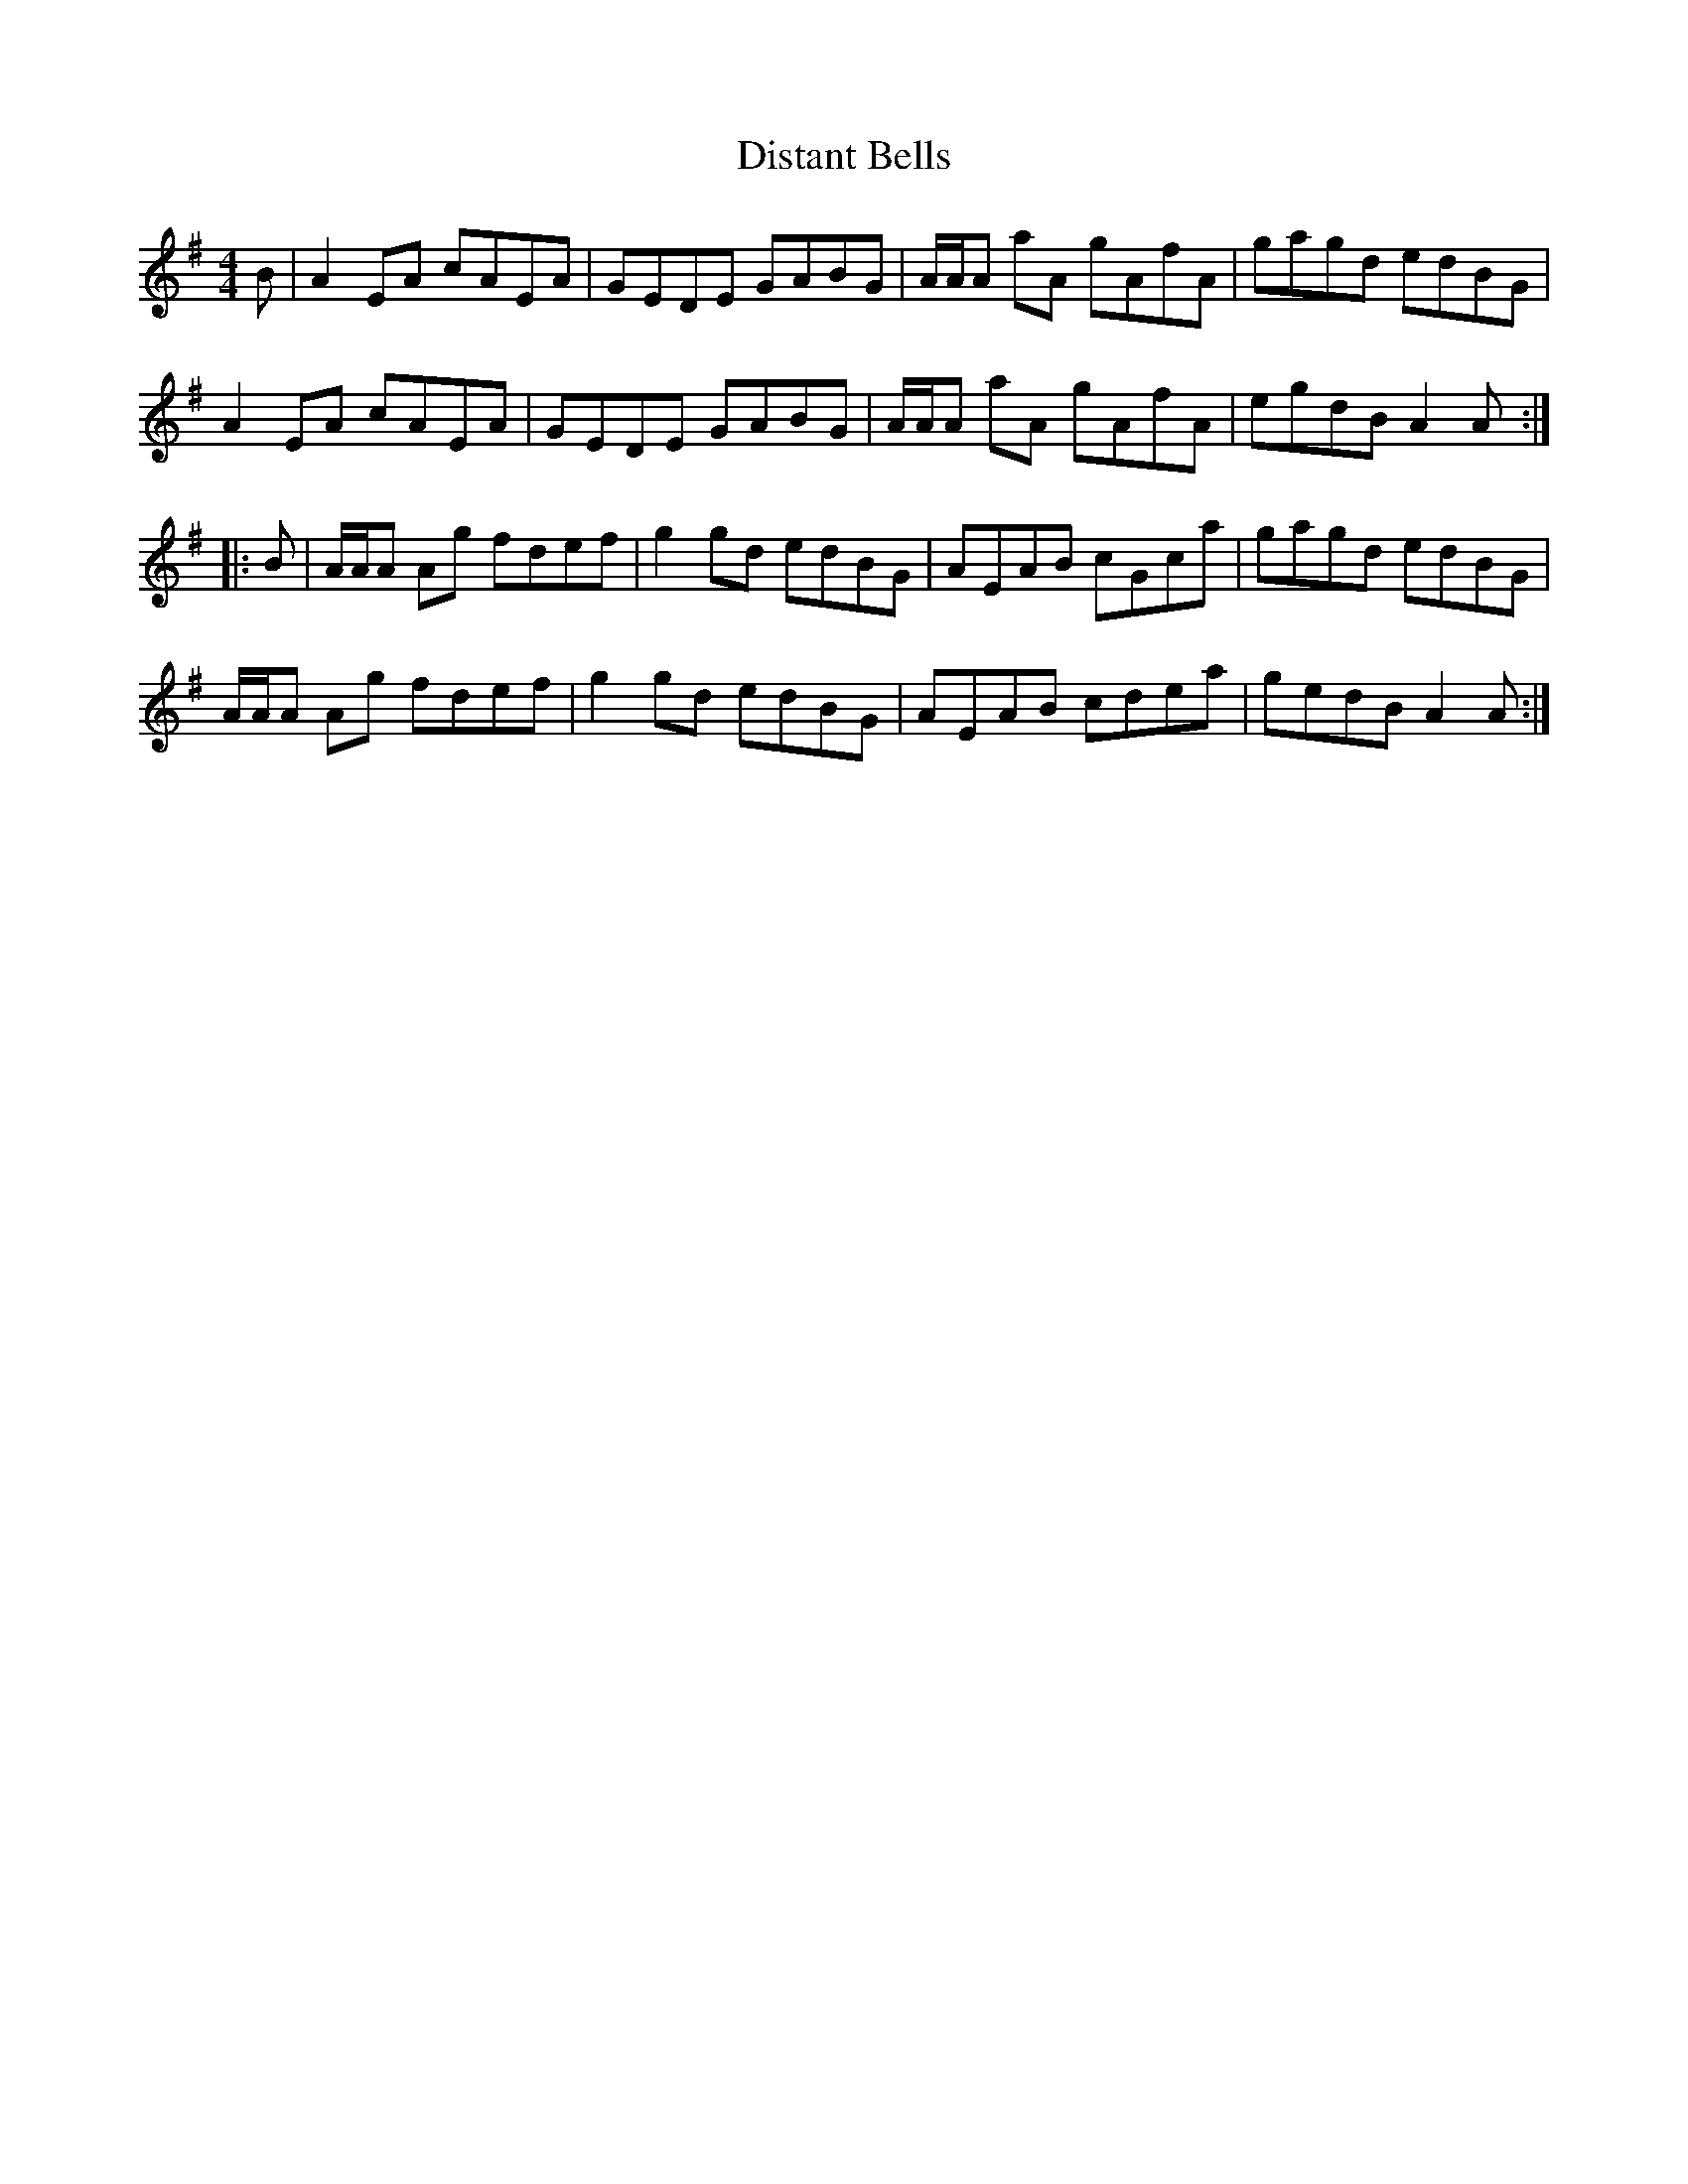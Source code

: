 X: 10217
T: Distant Bells
R: reel
M: 4/4
K: Adorian
B|A2 EA cAEA|GEDE GABG|A/A/A aA gAfA|gagd edBG|
A2 EA cAEA|GEDE GABG|A/A/A aA gAfA|egdB A2 A:|
|:B|A/A/A Ag fdef|g2 gd edBG|AEAB cGca|gagd edBG|
A/A/A Ag fdef|g2 gd edBG|AEAB cdea|gedB A2A:|

